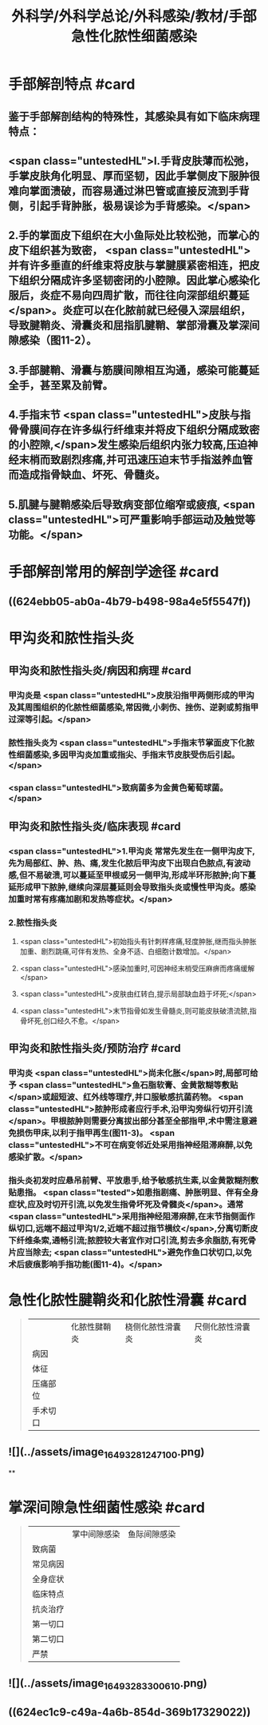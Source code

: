 #+title: 外科学/外科学总论/外科感染/教材/手部急性化脓性细菌感染
#+deck:外科学::外科学总论::外科感染::教材::手部急性化脓性细菌感染

* 手部解剖特点 #card
:PROPERTIES:
:id: 624eb800-18b3-45fe-9650-8ceced8101c0
:END:
** 鉴于手部解剖结构的特殊性，其感染具有如下临床病理特点：
** <span class="untestedHL">l.手背皮肤薄而松弛，手掌皮肤角化明显、厚而坚韧，因此手掌侧皮下服肿很难向掌面溃破，而容易通过淋巴管或直接反流到手背侧，引起手背肿胀，极易误诊为手背感染。</span>
** 2.手的掌面皮下组织在大小鱼际处比较松弛，而掌心的皮下组织甚为致密， <span class="untestedHL">并有许多垂直的纤维束将皮肤与掌腱膜紧密相连，把皮下组织分隔成许多坚韧密闭的小腔隙。因此掌心感染化服后，炎症不易向四周扩散，而往往向深部组织蔓延</span>。炎症可以在化脓前就已经侵入深层组织，导致腱鞘炎、滑囊炎和屈指肌腱鞘、掌部滑囊及掌深间隙感染（图11-2）。
** 3.手部腱鞘、滑囊与筋膜间隙相互沟通，感染可能蔓延全手，甚至累及前臂。
** 4.手指末节 <span class="untestedHL">皮肤与指骨骨膜间存在许多纵行纤维束并将皮下组织分隔成致密的小腔隙,</span>发生感染后组织内张力较高,压迫神经末梢而致剧烈疼痛,并可迅速压迫末节手指滋养血管而造成指骨缺血、坏死、骨髓炎。
** 5.肌腱与腱鞘感染后导致病变部位缩窄或疲痕, <span class="untestedHL">可严重影响手部运动及触觉等功能。</span>
* 手部解剖常用的解剖学途径 #card
:PROPERTIES:
:id: 624eb7e4-93d2-43b7-aa94-ba15754587d3
:END:
** ((624ebb05-ab0a-4b79-b498-98a4e5f5547f))
** [[../assets/image_1649326883218_0.png]]
* 甲沟炎和脓性指头炎
** 甲沟炎和脓性指头炎/病因和病理 #card
:PROPERTIES:
:id: 624ebbb0-6dc4-4f59-b45d-7670067fc9db
:END:
*** 甲沟炎是 <span class="untestedHL">皮肤沿指甲两侧形成的甲沟及其周围组织的化脓性细菌感染,常因微,小刺伤、挫伤、逆剥或剪指甲过深等引起。</span>
*** 脓性指头炎为 <span class="untestedHL">手指末节掌面皮下化脓性细菌感染,多因甲沟炎加重或指尖、手指末节皮肤受伤后引起。</span>
*** <span class="untestedHL">致病菌多为金黄色葡萄球菌。</span>
** 甲沟炎和脓性指头炎/临床表现 #card
:PROPERTIES:
:id: 624ebc1a-0da6-4edc-a781-64be3b6cef13
:END:
*** <span class="untestedHL">1.甲沟炎 常常先发生在一侧甲沟皮下,先为局部红、肿、热、痛,发生化脓后甲沟皮下出现白色脓点,有波动感,但不易破溃,可以蔓延至甲根或另一侧甲沟,形成半环形脓肿;向下蔓延形成甲下脓肿,继续向深层蔓延则会导致指头炎或慢性甲沟炎。感染加重时常有疼痛加剧和发热等症状。</span>
*** 2.脓性指头炎
**** <span class="untestedHL">初始指头有针刺样疼痛,轻度肿胀,继而指头肿胀加重、剧烈跳痛,可伴有发热、全身不适、白细胞计数增加。</span>
**** <span class="untestedHL">感染加重时,可因神经末梢受压麻痹而疼痛缓解</span>
**** <span class="untestedHL">皮肤由红转白,提示局部缺血趋于坏死;</span>
**** <span class="untestedHL">末节指骨如发生骨髓炎,则可能皮肤破溃流脓,指骨坏死,创口经久不愈。</span>
** 甲沟炎和脓性指头炎/预防治疗 #card
:PROPERTIES:
:id: 624ebd47-122d-4e8b-8156-671a11d57ec7
:END:
*** 甲沟炎 <span class="untestedHL">尚未化胀</span>时,局部可给予 <span class="untestedHL">鱼石脂软膏、金黄散糊等敷贴</span>或超短波、红外线等理疗,并口服敏感抗菌药物。 <span class="untestedHL">脓肿形成者应行手术,沿甲沟旁纵行切开引流</span>。甲根脓肿则需要分离拔出部分甚至全部指甲,术中需注意避免损伤甲床,以利于指甲再生(图11-3)。 <span class="untestedHL">不可在病变邻近处采用指神经阻滞麻醉,以免感染扩散。</span>
*** 指头炎初发时应悬吊前臂、平放患手,给予敏感抗生素,以金黄散糊剂敷贴患指。 <span class="tested">如患指剧痛、肿胀明显、伴有全身症状,应及时切开引流,以免发生指骨坏死及骨髓炎</span>。通常 <span class="untestedHL">采用指神经阻滞麻醉,在末节指侧面作纵切口,远端不超过甲沟1/2,近端不超过指节横纹</span>,分离切断皮下纤维条索,通畅引流;脓腔较大者宜作对口引流,剪去多余脂肪,有死骨片应当除去; <span class="untestedHL">避免作鱼口状切口,以免术后疲痕影响手指功能(图11-4)。</span>
* 急性化脓性腱鞘炎和化脓性滑囊 #card 
:PROPERTIES:
:id: 624ebe09-320b-43f2-b28c-24223032de8a
:collapsed: true
:END:
#+BEGIN_QUOTE
||化脓性腱鞘炎|桡侧化脓性滑囊炎|尺侧化脓性滑囊炎|
|病因|
|体征|
|压痛部位|
|手术切口|
#+END_QUOTE
** ![](../assets/image_1649328124710_0.png)
**
* 掌深间隙急性细菌性感染 #card 
:PROPERTIES:
:id: 624ec091-631d-44bf-9be6-987eab9e50a7
:collapsed: true
:END:
#+BEGIN_QUOTE
||掌中间隙感染|鱼际间隙感染|
|致病菌|
|常见病因|
|全身症状|
|临床特点|
|抗炎治疗|
|第一切口|
|第二切口|
|严禁|
#+END_QUOTE
** ![](../assets/image_1649328330061_0.png)
** ((624ec1c9-c49a-4a6b-854d-369b17329022))